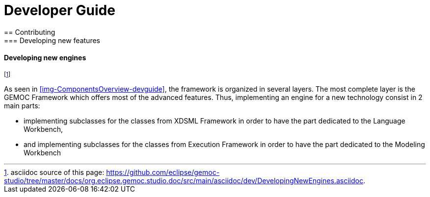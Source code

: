 ////////////////////////////////////////////////////////////////
//	Reproduce title only if not included in master documentation
////////////////////////////////////////////////////////////////
ifndef::includedInMaster[]

= Developer Guide
== Contributing
=== Developing new features
endif::[]

==== Developing new engines

footnote:[asciidoc source of this page:  https://github.com/eclipse/gemoc-studio/tree/master/docs/org.eclipse.gemoc.studio.doc/src/main/asciidoc/dev/DevelopingNewEngines.asciidoc.]

As seen in <<img-ComponentsOverview-devguide>>, the framework is organized in several layers. The most complete layer is the GEMOC Framework which offers most of the advanced features. Thus, implementing an engine for a new technology consist in 2 main parts:

* implementing subclasses for the classes from XDSML Framework in order to have the part dedicated to the Language Workbench,
* and  implementing subclasses for the classes from Execution Framework in order to have the part dedicated to the Modeling Workbench